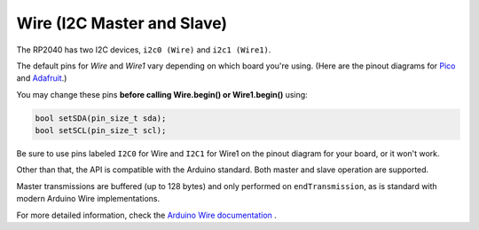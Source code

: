 Wire (I2C Master and Slave)
===========================

The RP2040 has two I2C devices, ``i2c0 (Wire)`` and ``i2c1 (Wire1)``.

The default pins for `Wire` and `Wire1` vary depending on which board you're using.
(Here are the pinout diagrams for `Pico <https://datasheets.raspberrypi.org/pico/Pico-R3-A4-Pinout.pdf>`_
and `Adafruit <https://learn.adafruit.com/assets/100740>`_.)

You may change these pins **before calling Wire.begin() or Wire1.begin()** using:

.. code:: cpp

        bool setSDA(pin_size_t sda);
        bool setSCL(pin_size_t scl);

Be sure to use pins labeled ``I2C0`` for Wire and ``I2C1`` for Wire1 on the pinout
diagram for your board, or it won't work.

Other than that, the API is compatible with the Arduino standard.
Both master and slave operation are supported.

Master transmissions are buffered (up to 128 bytes) and only performed
on ``endTransmission``, as is standard with modern Arduino Wire implementations.

For more detailed information, check the `Arduino Wire documentation <https://www.arduino.cc/en/reference/wire>`_ .
